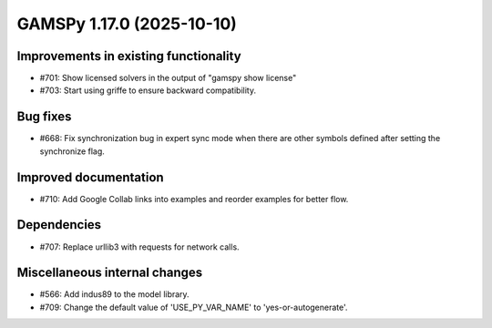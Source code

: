 GAMSPy 1.17.0 (2025-10-10)
==========================

Improvements in existing functionality
--------------------------------------
- #701: Show licensed solvers in the output of "gamspy show license"
- #703: Start using griffe to ensure backward compatibility.

Bug fixes
---------
- #668: Fix synchronization bug in expert sync mode when there are other symbols defined after setting the synchronize flag.

Improved documentation
----------------------
- #710: Add Google Collab links into examples and reorder examples for better flow.

Dependencies
------------
- #707: Replace urllib3 with requests for network calls.

Miscellaneous internal changes
------------------------------
- #566: Add indus89 to the model library.
- #709: Change the default value of 'USE_PY_VAR_NAME' to 'yes-or-autogenerate'.


